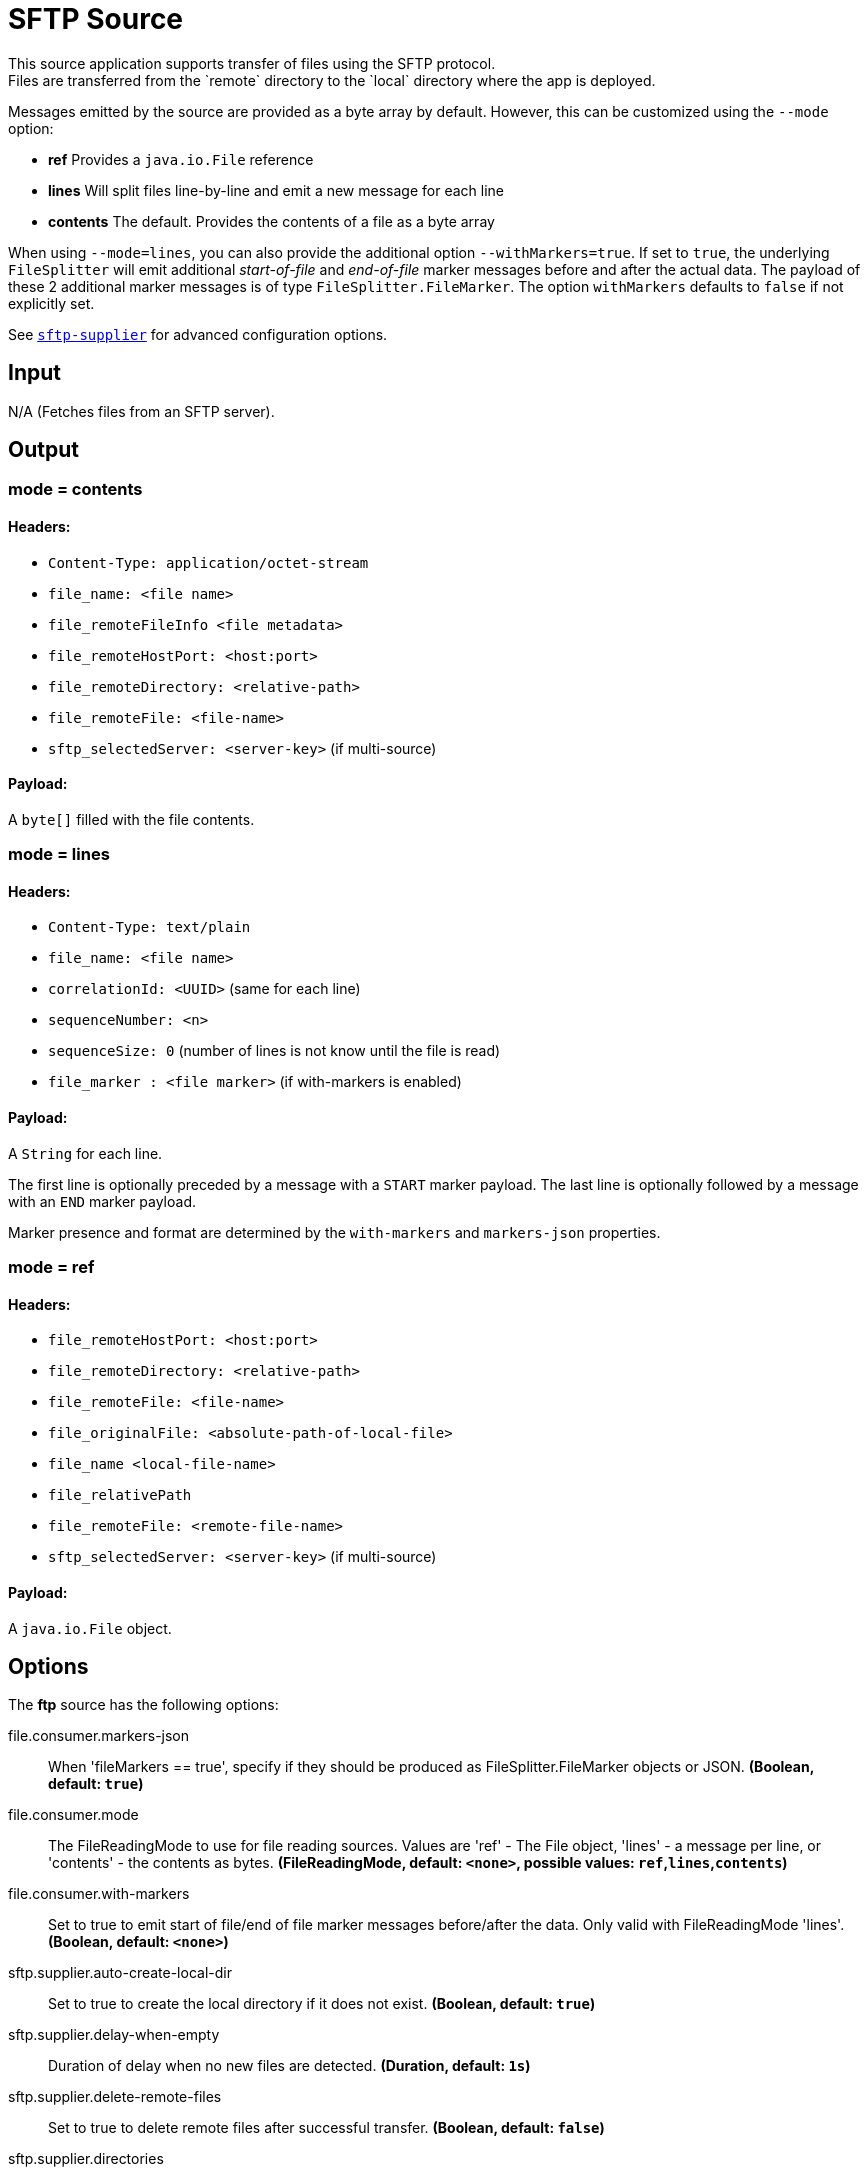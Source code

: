 //tag::ref-doc[]
= SFTP Source
This source application supports transfer of files using the SFTP protocol.
Files are transferred from the `remote` directory to the `local` directory where the app is deployed.
Messages emitted by the source are provided as a byte array by default. However, this can be
customized using the `--mode` option:

- *ref* Provides a `java.io.File` reference
- *lines* Will split files line-by-line and emit a new message for each line
- *contents* The default. Provides the contents of a file as a byte array

When using `--mode=lines`, you can also provide the additional option `--withMarkers=true`.
If set to `true`, the underlying `FileSplitter` will emit additional _start-of-file_ and _end-of-file_ marker messages before and after the actual data.
The payload of these 2 additional marker messages is of type `FileSplitter.FileMarker`. The option `withMarkers` defaults to `false` if not explicitly set.

See link:../../../functions/supplier/sftp-supplier/README.adoc[`sftp-supplier`] for advanced configuration options.

== Input

N/A (Fetches files from an SFTP server).

== Output

=== mode = contents

==== Headers:

* `Content-Type: application/octet-stream`
* `file_name: <file name>`
* `file_remoteFileInfo <file metadata>`
* `file_remoteHostPort: <host:port>`
* `file_remoteDirectory: <relative-path>`
* `file_remoteFile: <file-name>`
* `sftp_selectedServer: <server-key>` (if multi-source)

==== Payload:

A `byte[]` filled with the file contents.

=== mode = lines

==== Headers:

* `Content-Type: text/plain`
* `file_name: <file name>`
* `correlationId: <UUID>` (same for each line)
* `sequenceNumber: <n>`
* `sequenceSize: 0` (number of lines is not know until the file is read)
* `file_marker : <file marker>` (if with-markers is enabled)

==== Payload:

A `String` for each line.

The first line is optionally preceded by a message with a `START` marker payload.
The last line is optionally followed by a message with an `END` marker payload.

Marker presence and format are determined by the `with-markers` and `markers-json` properties.

=== mode = ref

==== Headers:

* `file_remoteHostPort: <host:port>`
* `file_remoteDirectory: <relative-path>`
* `file_remoteFile: <file-name>`
* `file_originalFile: <absolute-path-of-local-file>`
* `file_name <local-file-name>`
* `file_relativePath`
* `file_remoteFile: <remote-file-name>`
* `sftp_selectedServer: <server-key>` (if multi-source)

==== Payload:

A `java.io.File` object.

== Options

The **$$ftp$$** $$source$$ has the following options:

//tag::configuration-properties[]
$$file.consumer.markers-json$$:: $$When 'fileMarkers == true', specify if they should be produced as FileSplitter.FileMarker objects or JSON.$$ *($$Boolean$$, default: `$$true$$`)*
$$file.consumer.mode$$:: $$The FileReadingMode to use for file reading sources. Values are 'ref' - The File object, 'lines' - a message per line, or 'contents' - the contents as bytes.$$ *($$FileReadingMode$$, default: `$$<none>$$`, possible values: `ref`,`lines`,`contents`)*
$$file.consumer.with-markers$$:: $$Set to true to emit start of file/end of file marker messages before/after the data. Only valid with FileReadingMode 'lines'.$$ *($$Boolean$$, default: `$$<none>$$`)*
$$sftp.supplier.auto-create-local-dir$$:: $$Set to true to create the local directory if it does not exist.$$ *($$Boolean$$, default: `$$true$$`)*
$$sftp.supplier.delay-when-empty$$:: $$Duration of delay when no new files are detected.$$ *($$Duration$$, default: `$$1s$$`)*
$$sftp.supplier.delete-remote-files$$:: $$Set to true to delete remote files after successful transfer.$$ *($$Boolean$$, default: `$$false$$`)*
$$sftp.supplier.directories$$:: $$A list of factory "name.directory" pairs.$$ *($$String[]$$, default: `$$<none>$$`)*
$$sftp.supplier.factories$$:: $$A map of factory names to factories.$$ *($$Map<String, Factory>$$, default: `$$<none>$$`)*
$$sftp.supplier.factory.allow-unknown-keys$$:: $$True to allow an unknown or changed key.$$ *($$Boolean$$, default: `$$false$$`)*
$$sftp.supplier.factory.host$$:: $$The host name of the server.$$ *($$String$$, default: `$$localhost$$`)*
$$sftp.supplier.factory.known-hosts-expression$$:: $$A SpEL expression resolving to the location of the known hosts file.$$ *($$Expression$$, default: `$$<none>$$`)*
$$sftp.supplier.factory.pass-phrase$$:: $$Passphrase for user's private key.$$ *($$String$$, default: `$$<empty string>$$`)*
$$sftp.supplier.factory.password$$:: $$The password to use to connect to the server.$$ *($$String$$, default: `$$<none>$$`)*
$$sftp.supplier.factory.port$$:: $$The port of the server.$$ *($$Integer$$, default: `$$22$$`)*
$$sftp.supplier.factory.private-key$$:: $$Resource location of user's private key.$$ *($$Resource$$, default: `$$<none>$$`)*
$$sftp.supplier.factory.username$$:: $$The username to use to connect to the server.$$ *($$String$$, default: `$$<none>$$`)*
$$sftp.supplier.fair$$:: $$True for fair rotation of multiple servers/directories. This is false by default so if a source has more than one entry, these will be received before the other sources are visited.$$ *($$Boolean$$, default: `$$false$$`)*
$$sftp.supplier.filename-pattern$$:: $$A filter pattern to match the names of files to transfer.$$ *($$String$$, default: `$$<none>$$`)*
$$sftp.supplier.filename-regex$$:: $$A filter regex pattern to match the names of files to transfer.$$ *($$Pattern$$, default: `$$<none>$$`)*
$$sftp.supplier.list-only$$:: $$Set to true to return file metadata without the entire payload.$$ *($$Boolean$$, default: `$$false$$`)*
$$sftp.supplier.local-dir$$:: $$The local directory to use for file transfers.$$ *($$File$$, default: `$$<none>$$`)*
$$sftp.supplier.max-fetch$$:: $$The maximum number of remote files to fetch per poll; default unlimited. Does not apply when listing files or building task launch requests.$$ *($$Integer$$, default: `$$<none>$$`)*
$$sftp.supplier.preserve-timestamp$$:: $$Set to true to preserve the original timestamp.$$ *($$Boolean$$, default: `$$true$$`)*
$$sftp.supplier.remote-dir$$:: $$The remote FTP directory.$$ *($$String$$, default: `$$/$$`)*
$$sftp.supplier.remote-file-separator$$:: $$The remote file separator.$$ *($$String$$, default: `$$/$$`)*
$$sftp.supplier.stream$$:: $$Set to true to stream the file rather than copy to a local directory.$$ *($$Boolean$$, default: `$$false$$`)*
$$sftp.supplier.tmp-file-suffix$$:: $$The suffix to use while the transfer is in progress.$$ *($$String$$, default: `$$.tmp$$`)*
//end::configuration-properties[]

== Examples

```
java -jar sftp_source.jar --sftp.supplier.remote-dir=foo --file.mode=lines --sftp.supplier.factory.host=sftpserver \
         --sftp.supplier.factory.username=user --ftp.supplier.factory.password=pw --sftp.supplier.local-dir=/foo
```
//end::ref-doc[]
